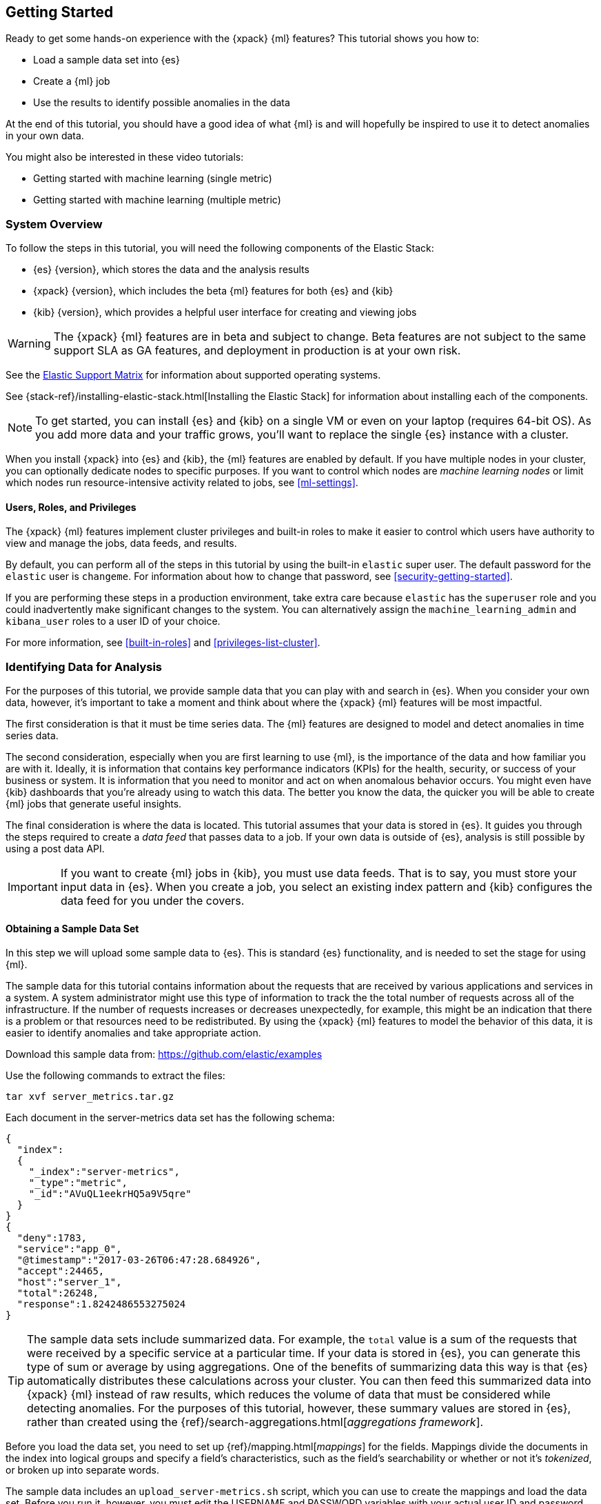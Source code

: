 [[ml-getting-started]]
== Getting Started

////
{xpack} {ml} features automatically detect:
* Anomalies in single or multiple time series
* Outliers in a population (also known as _entity profiling_)
* Rare events (also known as _log categorization_)

This tutorial is focuses on an anomaly detection scenario in single time series.
////
Ready to get some hands-on experience with the {xpack} {ml} features? This
tutorial shows you how to:

* Load a sample data set into {es}
* Create a {ml} job
* Use the results to identify possible anomalies in the data

At the end of this tutorial, you should have a good idea of what {ml} is and
will hopefully be inspired to use it to detect anomalies in your own data.

You might also be interested in these video tutorials:

* Getting started with machine learning (single metric)
* Getting started with machine learning (multiple metric)


[float]
[[ml-gs-sysoverview]]
=== System Overview

To follow the steps in this tutorial, you will need the following
components of the Elastic Stack:

* {es} {version}, which stores the data and the analysis results
* {xpack} {version}, which includes the beta {ml} features for both {es} and {kib}
* {kib} {version}, which provides a helpful user interface for creating and
viewing jobs +

//ll {ml} features are available to use as an API, however this tutorial
//will focus on using the {ml} tab in the {kib} UI.

WARNING: The {xpack} {ml} features are in beta and subject to change.
Beta features are not subject to the same support SLA as GA features,
and deployment in production is at your own risk.

See the https://www.elastic.co/support/matrix[Elastic Support Matrix] for
information about supported operating systems.

See {stack-ref}/installing-elastic-stack.html[Installing the Elastic Stack] for
information about installing each of the components.

NOTE: To get started, you can install {es} and {kib} on a
single VM or even on your laptop (requires 64-bit OS).
As you add more data and your traffic grows,
you'll want to replace the single {es} instance with a cluster.

When you install {xpack} into {es} and {kib}, the {ml} features are
enabled by default. If you have multiple nodes in your cluster, you can
optionally dedicate nodes to specific purposes. If you want to control which
nodes are _machine learning nodes_ or limit which nodes run resource-intensive
activity related to jobs, see <<ml-settings>>.


[float]
[[ml-gs-users]]
==== Users, Roles, and Privileges

The {xpack} {ml} features implement cluster privileges and built-in roles to
make it easier to control which users have authority to view and manage the jobs,
data feeds, and results.

By default, you can perform all of the steps in this tutorial by using the
built-in `elastic` super user. The default password for the `elastic` user is
`changeme`. For information about how to change that password, see
<<security-getting-started>>.

If you are performing these steps in a production environment, take extra care
because `elastic` has the `superuser` role and you could inadvertently make
significant changes to the system. You can alternatively assign the
`machine_learning_admin` and `kibana_user` roles to a user ID of your choice.

For more information, see <<built-in-roles>> and <<privileges-list-cluster>>.

[[ml-gs-data]]
=== Identifying Data for Analysis

For the purposes of this tutorial, we provide sample data that you can play with
and search in {es}. When you consider your own data, however, it's important to
take a moment and think about where the {xpack} {ml} features will be most
impactful.

The first consideration is that it must be time series data. The {ml} features
are designed to model and detect anomalies in time series data.

The second consideration, especially when you are first learning to use {ml},
is the importance of the data and how familiar you are with it. Ideally, it is
information that contains key performance indicators (KPIs) for the health,
security, or success of your business or system. It is information that you need
to monitor and act on when anomalous behavior occurs. You might even have {kib}
dashboards that you're already using to watch this data. The better you know the
data, the quicker you will be able to create {ml} jobs that generate useful
insights.

The final consideration is where the data is located. This tutorial assumes that
your data is stored in {es}. It guides you through the steps required to create
a _data feed_ that passes data to a job. If your own data is outside of {es},
analysis is still possible by using a post data API.

IMPORTANT: If you want to create {ml} jobs in {kib}, you must use data feeds.
That is to say, you must store your input data in {es}. When you create
a job, you select an existing index pattern and {kib} configures the data feed
for you under the covers.


[float]
[[ml-gs-sampledata]]
==== Obtaining a Sample Data Set

In this step we will upload some sample data to {es}. This is standard
{es} functionality, and is needed to set the stage for using {ml}.

The sample data for this tutorial contains information about the requests that
are received by various applications and services in a system. A system
administrator might use this type of information to track the the total
number of requests across all of the infrastructure. If the number of requests
increases or decreases unexpectedly, for example, this might be an indication
that there is a problem or that resources need to be redistributed. By using
the {xpack} {ml} features to model the behavior of this data, it is easier to
identify anomalies and take appropriate action.

Download this sample data from: https://github.com/elastic/examples
//Download this data set by clicking here:
//See  https://download.elastic.co/demos/kibana/gettingstarted/shakespeare.json[shakespeare.json].

Use the following commands to extract the files:

[source,shell]
----------------------------------
tar xvf server_metrics.tar.gz
----------------------------------

Each document in the server-metrics data set has the following schema:

[source,js]
----------------------------------

{
  "index":
  {
    "_index":"server-metrics",
    "_type":"metric",
    "_id":"AVuQL1eekrHQ5a9V5qre"
  }
}
{
  "deny":1783,
  "service":"app_0",
  "@timestamp":"2017-03-26T06:47:28.684926",
  "accept":24465,
  "host":"server_1",
  "total":26248,
  "response":1.8242486553275024
}
----------------------------------

TIP: The sample data sets include summarized data. For example, the `total`
value is a sum of the requests that were received by a specific service at a
particular time. If your data is stored in {es}, you can generate
this type of sum or average by using aggregations. One of the benefits of
summarizing data this way is that {es} automatically distributes
these calculations across your cluster. You can then feed this summarized data
into {xpack} {ml} instead of raw results, which reduces the volume
of data that must be considered while detecting anomalies. For the purposes of
this tutorial, however, these summary values are stored in {es},
rather than created using the {ref}/search-aggregations.html[_aggregations framework_].

//TBD link to working with aggregations page

Before you load the data set, you need to set up {ref}/mapping.html[_mappings_]
for the fields. Mappings divide the documents in the index into logical groups
and specify a field's characteristics, such as the field's searchability or
whether or not it's _tokenized_, or broken up into separate words.

The sample data includes an `upload_server-metrics.sh` script, which you can use
to create the mappings and load the data set. Before you run it, however, you
must edit the USERNAME and PASSWORD variables with your actual user ID and
password.

The script runs a command similar to the following example, which sets up a
mapping for the data set:

[source,shell]
----------------------------------

curl -u elastic:changeme -X PUT -H 'Content-Type: application/json'
http://localhost:9200/server-metrics -d '{
  "settings": {
    "number_of_shards": 1,
    "number_of_replicas": 0
  },
  "mappings": {
      "metric": {
        "properties": {
          "@timestamp": {
            "type": "date"
          },
          "accept": {
            "type": "long"
          },
          "deny": {
            "type": "long"
          },
          "host": {
            "type": "text",
            "fields": {
              "keyword": {
                "type": "keyword",
                "ignore_above": 256
              }
            }
          },
          "response": {
            "type": "float"
          },
          "service": {
            "type": "text",
            "fields": {
              "keyword": {
                "type": "keyword",
                "ignore_above": 256
              }
            }
          },
          "total": {
            "type": "long"
          }
        }
      }
    }
  }
}'
----------------------------------

NOTE: If you run this command, you must replace `changeme` with your
actual password.

////
This mapping specifies the following qualities for the data set:

* The _@timestamp_ field is a date.
//that uses the ISO format `epoch_second`,
//which is the number of seconds since the epoch.
* The _accept_, _deny_, and _total_ fields are long numbers.
* The _host
////

You can then use the {es} `bulk` API to load the data set. The
`upload_server-metrics.sh` script runs commands similar to the following
example, which loads the four JSON files:

[source,shell]
----------------------------------

curl -u elastic:changeme -X POST -H "Content-Type: application/json"
http://localhost:9200/server-metrics/_bulk --data-binary "@server-metrics_1.json"

curl -u elastic:changeme -X POST -H "Content-Type: application/json"
http://localhost:9200/server-metrics/_bulk --data-binary "@server-metrics_2.json"

curl -u elastic:changeme -X POST -H "Content-Type: application/json"
http://localhost:9200/server-metrics/_bulk --data-binary "@server-metrics_3.json"

curl -u elastic:changeme -X POST -H "Content-Type: application/json"
http://localhost:9200/server-metrics/_bulk --data-binary "@server-metrics_4.json"
----------------------------------

TIP: This will upload 200MB of data. This is split into 4 files as there is a
maximum 100MB limit when using the `_bulk` API.

These commands might take some time to run, depending on the computing resources
available.

You can verify that the data was loaded successfully with the following command:

[source,shell]
----------------------------------

curl 'http://localhost:9200/_cat/indices?v' -u elastic:changeme
----------------------------------

You should see output similar to the following:

[source,shell]
----------------------------------

health status index ... pri rep docs.count  docs.deleted  store.size ...
green  open   server-metrics ... 1 0 905940  0  120.5mb  ...
----------------------------------

Next, you must define an index pattern for this data set:

. Open {kib} in your web browser and log in. If you are running {kib}
locally, go to `http://localhost:5601/`.

. Click the **Management** tab, then **Index Patterns**.

. If you already have index patterns, click the plus sign (+) to define a new
one. Otherwise, the **Configure an index pattern** wizard is already open.

. For this tutorial, any pattern that matches the name of the index you've
loaded will work. For example, enter `server-metrics*` as the index pattern.

. Verify that the **Index contains time-based events** is checked.

. Select the `@timestamp` field from the **Time-field name** list.

. Click **Create**.

This data set can now be analyzed in {ml} jobs in {kib}.


[[ml-gs-jobs]]
=== Creating Jobs

Machine learning jobs contain the configuration information and metadata
necessary to perform an analytical task. They also contain the results of the
analytical task.

[NOTE]
--
This tutorial uses {kib} to create jobs and view results, but you can
alternatively use APIs to accomplish most tasks.
For API reference information, see <<ml-apis>>.

The {xpack} {ml} features in {kib} use pop-ups. You must configure your
web browser so that it does not block pop-up windows or create an
exception for your Kibana URL.
--

To work with jobs in {kib}:

. Open {kib} in your web browser and log in. If you are running {kib} locally,
go to `http://localhost:5601/`.

. Click **Machine Learning** in the side navigation:
image::images/ml-kibana.jpg["Job Management"]

You can choose to create single metric, multi-metric, or advanced jobs in
{kib}. In this tutorial, the goal is to detect anomalies in the total requests
received by your applications and services. The sample data contains a single
key performance indicator to track this, which is the total requests over time.
It is therefore logical to start by creating a single metric job for this KPI.

TIP: If you are using aggregated data, you can create an advanced job
and configure it to use a `summary_count_field`. The {ml} algorithms will
make the best possible use of summarized data in this case. For simplicity in this tutorial
we will not make use of that advanced functionality.


[float]
[[ml-gs-job1-create]]
==== Creating a Single Metric Job

A single metric job contains a single _detector_. A detector defines the type of
analysis that will occur (for example, `max`, `average`, or `rare` analytical
functions) and the fields that will be analyzed.

To create a single metric job in {kib}:

. Click **Machine Learning** in the side navigation,
then click **Create new job**.

. Click **Create single metric job**.
image::images/ml-create-jobs.jpg["Create a new job"]

. Click the `server-metrics` index. +
+
--
image::images/ml-gs-index.jpg["Select an index"]
--

. Configure the job by providing the following information:
image::images/ml-gs-single-job.jpg["Create a new job from the server-metrics index"]

.. For the **Aggregation**, select `Sum`. This value specifies the analysis
function that is used.
+
--
Some of the analytical functions look for single anomalous data points. For
example, `max` identifies the maximum value that is seen within a bucket.
Others perform some aggregation over the length of the bucket. For example,
`mean` calculates the mean of all the data points seen within the bucket.
Similarly, `count` calculates the total number of data points within the bucket.
In this tutorial, you are using the `sum` function, which calculates the sum of
the specified field's values within the bucket.
--

.. For the **Field**, select `total`. This value specifies the field that
the detector uses in the function.
+
--
NOTE: Some functions such as `count` and `rare` do not require fields.
--

.. For the **Bucket span**, enter `10m`. This value specifies the size of the
interval that the analysis is aggregated into.
+
--
The {xpack} {ml} features use the concept of a bucket to divide up the time series
into batches for processing. For example, if you are monitoring
the total number of requests in the system,
//and receive a data point every 10 minutes
using a bucket span of 1 hour would mean that at the end of each hour, it
calculates the sum of the requests for the last hour and computes the
anomalousness of that value compared to previous hours.

The bucket span has two purposes: it dictates over what time span to look for
anomalous features in data, and also determines how quickly anomalies can be
detected. Choosing a shorter bucket span enables anomalies to be detected more
quickly. However, there is a risk of being too sensitive to natural variations
or noise in the input data. Choosing too long a bucket span can mean that
interesting anomalies are averaged away. There is also the possibility that the
aggregation might smooth out some anomalies based on when the bucket starts
in time.

The bucket span has a significant impact on the analysis. When you're trying to
determine what value to use, take into account the granularity at which you
want to perform the analysis, the frequency of the input data, the duration of
typical anomalies and the frequency at which alerting is required.
--

. Determine whether you want to process all of the data or only part of it. If
you want to analyze all of the existing data, click
**Use full server-metrics* data**. If you want to see what happens when you
stop and start data feeds and process additional data over time, click the time
picker in the {kib} toolbar. Since the sample data spans a period of time
between March 23, 2017 and April 22, 2017, click **Absolute**. Set the start
time to March 23, 2017 and the end time to April 1, 2017, for example. Once
you've got the time range set up, click the **Go** button.
image:images/ml-gs-job1-time.jpg["Setting the time range for the data feed"]
+
--
A graph is generated, which represents the total number of requests over time.
--

. Provide a name for the job, for example `total-requests`. The job name must
be unique in your cluster. You can also optionally provide a description of the
job.

. Click **Create Job**.
image::images/ml-gs-job1.jpg["A graph of the total number of requests over time"]

As the job is created, the graph is updated to give a visual representation of
the progress of {ml} as the data is processed. This view is only available whilst the
job is running.

TIP: The `create_single_metic.sh` script creates a similar job and data feed by
using the {ml} APIs. For API reference information, see <<ml-apis>>.

[[ml-gs-job1-manage]]
=== Managing Jobs

After you create a job, you can see its status in the **Job Management** tab:

image::images/ml-gs-job1-manage1.jpg["Status information for the total-requests job"]

The following information is provided for each job:

Job ID::
The unique identifier for the job.

Description::
The optional description of the job.

Processed records::
The number of records that have been processed by the job.

Memory status::
The status of the mathematical models. When you create jobs by using the APIs or
by using the advanced options in {kib}, you can specify a `model_memory_limit`.
That value is the maximum amount of memory, in MiB, that the mathematical models
can use. Once that limit is approached, data pruning becomes more aggressive.
Upon exceeding that limit, new entities are not modeled.
The default value is `4096`. The memory status field reflects whether you have
reached or exceeded the model memory limit. It can have one of the following
values: +
`ok`::: The models stayed below the configured value.
`soft_limit`::: The models used more than 60% of the configured memory limit
and older unused models will be pruned to free up space.
`hard_limit`::: The models used more space than the configured memory limit.
As a result, not all incoming data was processed.

Job state::
The status of the job, which can be one of the following values: +
`open`::: The job is available to receive and process data.
`closed`::: The job finished successfully with its model state persisted.
The job must be opened before it can accept further data.
`closing`::: The job close action is in progress and has not yet completed.
A closing job cannot accept further data.
`failed`::: The job did not finish successfully due to an error.
This situation can occur due to invalid input data.
If the job had irrevocably failed, it must be force closed and then deleted.
If the data feed can be corrected, the job can be closed and then re-opened.

Datafeed state::
The status of the data feed, which can be one of the following values: +
started::: The data feed is actively receiving data.
stopped::: The data feed is stopped and will not receive data until it is
re-started.

Latest timestamp::
The timestamp of the last processed record.


If you click the arrow beside the name of job, you can show or hide additional
information, such as the settings, configuration information, or messages for
the job.

You can also click one of the **Actions** buttons to start the data feed, edit
the job or data feed, and clone or delete the job, for example.

[float]
[[ml-gs-job1-datafeed]]
==== Managing Data Feeds

A data feed can be started and stopped multiple times throughout its lifecycle.
If you want to retrieve more data from {es} and the data feed is
stopped, you must restart it.

For example, if you did not use the full data when you created the job, you can
now process the remaining data by restarting the data feed:

. In the **Machine Learning** / **Job Management** tab, click the following
button to start the data feed:
image::images/ml-start-feed.jpg["Start data feed"]

. Choose a start time and end time. For example,
click **Continue from 2017-04-01 23:59:00** and select **2017-04-30** as the
search end time. Then click **Start**. The date picker defaults to the latest
timestamp of processed data. Be careful not to leave any gaps in the analysis,
otherwise you might miss anomalies.
image::images/ml-gs-job1-datafeed.jpg["Restarting a data feed"]

The data feed state changes to `started`, the job state changes to `opened`,
and the number of processed records increases as the new data is analyzed. The
latest timestamp information also increases. For example:
image::images/ml-gs-job1-manage2.jpg["Job opened and data feed started"]

TIP: If your data is being loaded continuously, you can continue running the job
in real time. For this, start your data feed and select **No end time**.

If you want to stop the data feed at this point, you can click the following
button:
image::images/ml-stop-feed.jpg["Stop data feed"]

Now that you have processed all the data, let's start exploring the job results.


[[ml-gs-jobresults]]
=== Exploring Job Results

The {xpack} {ml} features analyze the input stream of data, model its behavior,
and perform analysis based on the detectors you defined in your job. When an
event occurs outside of the model, that event is identified as an anomaly.

Result records for each anomaly are stored in `.ml-anomalies-*` indices in {es}.
By default, the name of the index where {ml} results are stored is labelled
`shared`, which corresponds to the `.ml-anomalies-shared` index.

You can use the **Anomaly Explorer** or the **Single Metric Viewer** in {kib} to
view the analysis results.

Anomaly Explorer::
  This view contains swim lanes showing the maximum anomaly score over time.
  There is an overall swim lane that shows the overall score for the job, and
  also swim lanes for each influencer. By selecting a block in a swim lane, the
  anomaly details are displayed alongside the original source data (where
  applicable).
//TBD: Are they swimlane blocks, tiles, segments or cards? hmmm
//TBD: Do the time periods in the heat map correspond to buckets? hmmm is it a heat map?
//As time is the x-axis, and the block sizes stay the same, it feels more intuitive call it a swimlane.
//The swimlane bucket intervals depends on the time range selected. Their smallest possible
//granularity is a bucket, but if you have a big time range selected, then they will span many buckets

Single Metric Viewer::
  This view contains a chart that represents the actual and expected values over
  time. This is only available for jobs that analyze a single time series and
  where `model_plot_config` is enabled. As in the **Anomaly Explorer**, anomalous
  data points are shown in different colors depending on their score.

[float]
[[ml-gs-job1-analyze]]
==== Exploring Single Metric Job Results

By default when you view the results for a single metric job, the
**Single Metric Viewer** opens:
image::images/ml-gs-job1-analysis.jpg["Single Metric Viewer for total-requests job"]

The blue line in the chart represents the actual data values. The shaded blue
area represents the bounds for the expected values. The area between the upper
and lower bounds are the most likely values for the model. If a value is outside
of this area then it can be said to be anomalous.

If you slide the time selector from the beginning of the data to the end of the
data, you can see how the model improves as it processes more data. At the
beginning, the expected range of values is pretty broad and the model is not
capturing the periodicity in the data. But it quickly learns and begins to
reflect the daily variation.

Any data points outside the range that was predicted by the model are marked
as anomalies. When you have high volumes of real-life data, many anomalies
might be found. These vary in probability from very likely to highly unlikely,
that is to say, from not particularly anomalous to highly anomalous. There
can be none, one or two or tens, sometimes hundreds of anomalies found within
each bucket. There can be many thousands found per job. In order to provide
a sensible view of the results, an _anomaly score_ is calculated for each bucket
time interval. The anomaly score is a value from 0 to 100, which indicates
the significance of the observed anomaly compared to previously seen anomalies.
The highly anomalous values are shown in red and the low scored values are
indicated in blue. An interval with a high anomaly score is significant and
requires investigation.

Slide the time selector to a section of the time series that contains a red
anomaly data point. If you hover over the point, you can see more information
about that data point. You can also see details in the **Anomalies** section
of the viewer. For example:

image::images/ml-gs-job1-anomalies.jpg["Single Metric Viewer Anomalies for total-requests job"]

For each anomaly you can see key details such as the time, the actual and
expected ("typical") values, and their probability.

You can see the same information in a different format by using the
**Anomaly Explorer**:

image::images/ml-gs-job1-explorer.jpg["Anomaly Explorer for total-requests job"]

Click one of the red blocks in the swim lane to see details about the anomalies
that occurred in that time interval. For example:

image::images/ml-gs-job1-explorer-anomaly.jpg["Anomaly Explorer details for total-requests job"]


After you have identified anomalies, often the next step is to try to determine
the context of those situations. For example, are there other factors that are
contributing to the problem? Are the anomalies confined to particular
applications or servers? You can begin to troubleshoot these situations by
layering additional jobs or creating multi-metric jobs.

////
The troubleshooting job would not create alarms of its own, but rather would
help explain the overall situation.  It's usually a different job because it's
operating on different indices. Layering jobs is an important concept.
////
////
[float]
[[ml-gs-job2-create]]
==== Creating a Multi-Metric Job

TBD.

* Walk through creation of a simple multi-metric job.
* Provide overview of:
** partition fields,
** influencers
*** An influencer is someone or something that has influenced or contributed to the anomaly.
Results are aggregated for each influencer, for each bucket, across all detectors.
In this way, a combined anomaly score is calculated for each influencer,
which determines its relative anomalousness. You can specify one or many influencers.
Picking an influencer is strongly recommended for the following reasons:
**** It allow you to blame someone/something for the anomaly
**** It simplifies and aggregates results
*** The best influencer is the person or thing that you want to blame for the anomaly.
In many cases, users or client IP make excellent influencers.
*** By/over/partition fields are usually good candidates for influencers.
*** Influencers can be any field in the source data; they do not need to be fields
specified in detectors, although they often are.
** by/over fields,
*** detectors
**** You can have more than one detector in a job which is more efficient than
running multiple jobs against the same data stream.

//http://www.prelert.com/docs/behavioral_analytics/latest/concepts/multivariate.html

[float]
[[ml-gs-job2-analyze]]
===== Viewing Multi-Metric Job Results

TBD.

* Walk through exploration of job results.
* Describe how influencer detection accelerates root cause identification.

////
////
* Provide brief overview of statistical models and/or link to more info.
* Possibly discuss effect of altering bucket span.

The anomaly score is a sophisticated aggregation of the anomaly records in the
bucket. The calculation is optimized for high throughput, gracefully ages
historical data, and reduces the signal to noise levels. It adjusts for
variations in event rate, takes into account the frequency and the level of
anomalous activity and is adjusted relative to past anomalous behavior.
In addition, [the anomaly score] is boosted if anomalous activity occurs for related entities,
for example if disk IO and CPU are both behaving unusually for a given host.
** Once an anomalous time interval has been identified, it can be expanded to
view the detailed anomaly records which are the significant causal factors.
////
////
[[ml-gs-alerts]]
=== Creating Alerts for Job Results

TBD.

* Walk through creation of simple alert for anomalous data?

////

